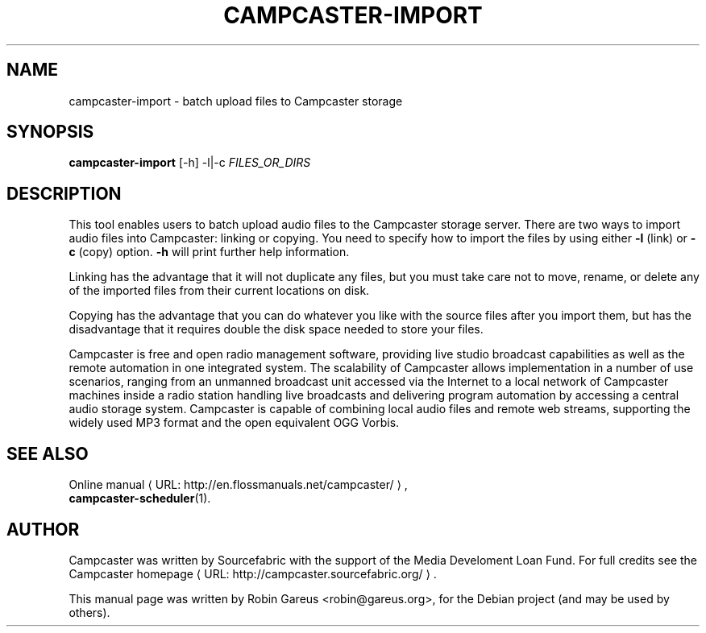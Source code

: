 .\"                                      Hey, EMACS: -*- nroff -*-
.\" URL Macro
.de URL
\\$2 \(laURL: \\$1 \(ra\\$3
..
.if \n[.g] .mso www.tmac
.\"
.\" First parameter, NAME, should be all caps
.\" Second parameter, SECTION, should be 1-8, maybe w/ subsection
.\" other parameters are allowed: see man(7), man(1)
.TH CAMPCASTER\-IMPORT 1 "October 5, 2010"
.\" Please adjust this date whenever revising the manpage.
.\"
.\" Some roff macros, for reference:
.\" .nh        disable hyphenation
.\" .hy        enable hyphenation
.\" .ad l      left justify
.\" .ad b      justify to both left and right margins
.\" .nf        disable filling
.\" .fi        enable filling
.\" .br        insert line break
.\" .sp <n>    insert n+1 empty lines
.\" for manpage-specific macros, see man(7)
.nh
.SH NAME
campcaster-import \- batch upload files to Campcaster storage
.SH SYNOPSIS
.B campcaster-import
.RI "[-h] -l|-c" " FILES_OR_DIRS"
.SH DESCRIPTION
This tool enables users to batch upload audio files to the Campcaster storage server.
There are two ways to import audio files into Campcaster: linking or copying.
You need to specify how to import the files by using either 
.B \-l
(link) or 
.B -c
(copy) option. 
.B -h 
will print further help information.
.PP
Linking has the advantage that it will not duplicate any files,
but you must take care not to move, rename, or delete any of the
imported files from their current locations on disk.
.PP
Copying has the advantage that you can do whatever you like with
the source files after you import them, but has the disadvantage
that it requires double the disk space needed to store your files.
.PP
Campcaster is free and open radio management software, providing
live studio broadcast capabilities as well as the remote automation in one
integrated system. The scalability of Campcaster allows implementation in a
number of use scenarios, ranging from an unmanned broadcast unit accessed 
via the Internet to a local network of Campcaster machines inside a
radio station handling live broadcasts and delivering program automation by
accessing a central audio storage system. Campcaster is capable of combining
local audio files and remote web streams, supporting the widely used MP3 format
and the open equivalent OGG Vorbis.
.SH SEE ALSO
.URL "http://en.flossmanuals.net/campcaster/" "Online manual" ,
.br
.BR campcaster-scheduler (1).
.SH AUTHOR
Campcaster was written by Sourcefabric with the support of the Media Develoment 
Loan Fund. For full credits see the
.URL "http://campcaster.sourcefabric.org/" "Campcaster homepage"  .
.PP
This manual page was written by Robin Gareus <robin@gareus.org>,
for the Debian project (and may be used by others).
